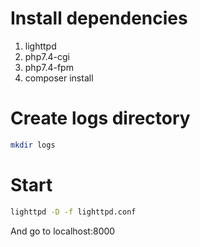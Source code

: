 * Install dependencies
 1. lighttpd
 2. php7.4-cgi
 3. php7.4-fpm
 4. composer install

* Create logs directory
#+BEGIN_SRC sh
mkdir logs
#+END_SRC

* Start
#+BEGIN_SRC sh
lighttpd -D -f lighttpd.conf
#+END_SRC

And go to localhost:8000